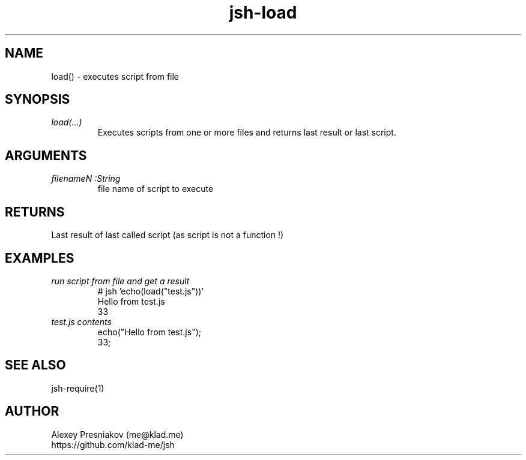 .\" Manpage for jsh
.\" Author: me@klad.me
.TH jsh-load 1 "2020-11-10" "0.1" "load() function"


.SH NAME
load() \- executes script from file


.SH SYNOPSIS
.TP
.I load(...)
Executes scripts from one or more files and returns last result or last script.

.SH ARGUMENTS
.TP
.I filenameN :String
file name of script to execute

.SH RETURNS
Last result of last called script (as script is not a function !)

.SH EXAMPLES
.TP
.I run script from file and get a result
.nf
.eo
# jsh 'echo(load("test.js"))'
Hello from test.js
33
.ec
.fi
.TP
.I test.js contents
.nf
.eo
echo("Hello from test.js");
33;
.ec
.fi

.SH SEE ALSO
jsh-require(1)

.SH AUTHOR
Alexey Presniakov (me@klad.me)
.br
https://github.com/klad-me/jsh

